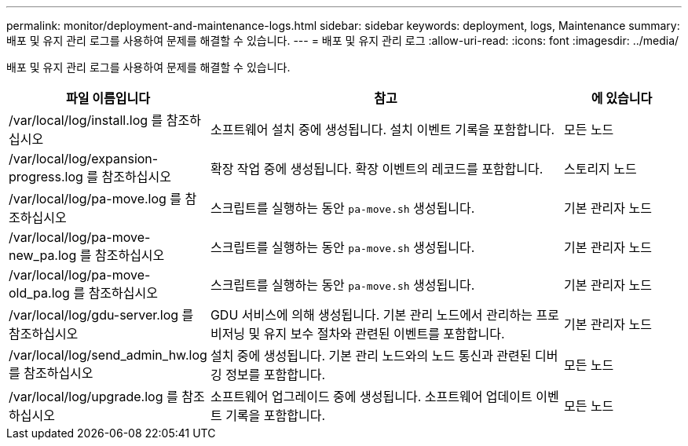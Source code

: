 ---
permalink: monitor/deployment-and-maintenance-logs.html 
sidebar: sidebar 
keywords: deployment, logs, Maintenance 
summary: 배포 및 유지 관리 로그를 사용하여 문제를 해결할 수 있습니다. 
---
= 배포 및 유지 관리 로그
:allow-uri-read: 
:icons: font
:imagesdir: ../media/


[role="lead"]
배포 및 유지 관리 로그를 사용하여 문제를 해결할 수 있습니다.

[cols="1a,3a,1a"]
|===
| 파일 이름입니다 | 참고 | 에 있습니다 


| /var/local/log/install.log 를 참조하십시오  a| 
소프트웨어 설치 중에 생성됩니다. 설치 이벤트 기록을 포함합니다.
 a| 
모든 노드



| /var/local/log/expansion-progress.log 를 참조하십시오  a| 
확장 작업 중에 생성됩니다. 확장 이벤트의 레코드를 포함합니다.
 a| 
스토리지 노드



| /var/local/log/pa-move.log 를 참조하십시오  a| 
스크립트를 실행하는 동안 `pa-move.sh` 생성됩니다.
 a| 
기본 관리자 노드



| /var/local/log/pa-move-new_pa.log 를 참조하십시오  a| 
스크립트를 실행하는 동안 `pa-move.sh` 생성됩니다.
 a| 
기본 관리자 노드



| /var/local/log/pa-move-old_pa.log 를 참조하십시오  a| 
스크립트를 실행하는 동안 `pa-move.sh` 생성됩니다.
 a| 
기본 관리자 노드



| /var/local/log/gdu-server.log 를 참조하십시오  a| 
GDU 서비스에 의해 생성됩니다. 기본 관리 노드에서 관리하는 프로비저닝 및 유지 보수 절차와 관련된 이벤트를 포함합니다.
 a| 
기본 관리자 노드



| /var/local/log/send_admin_hw.log 를 참조하십시오  a| 
설치 중에 생성됩니다. 기본 관리 노드와의 노드 통신과 관련된 디버깅 정보를 포함합니다.
 a| 
모든 노드



| /var/local/log/upgrade.log 를 참조하십시오  a| 
소프트웨어 업그레이드 중에 생성됩니다. 소프트웨어 업데이트 이벤트 기록을 포함합니다.
 a| 
모든 노드

|===